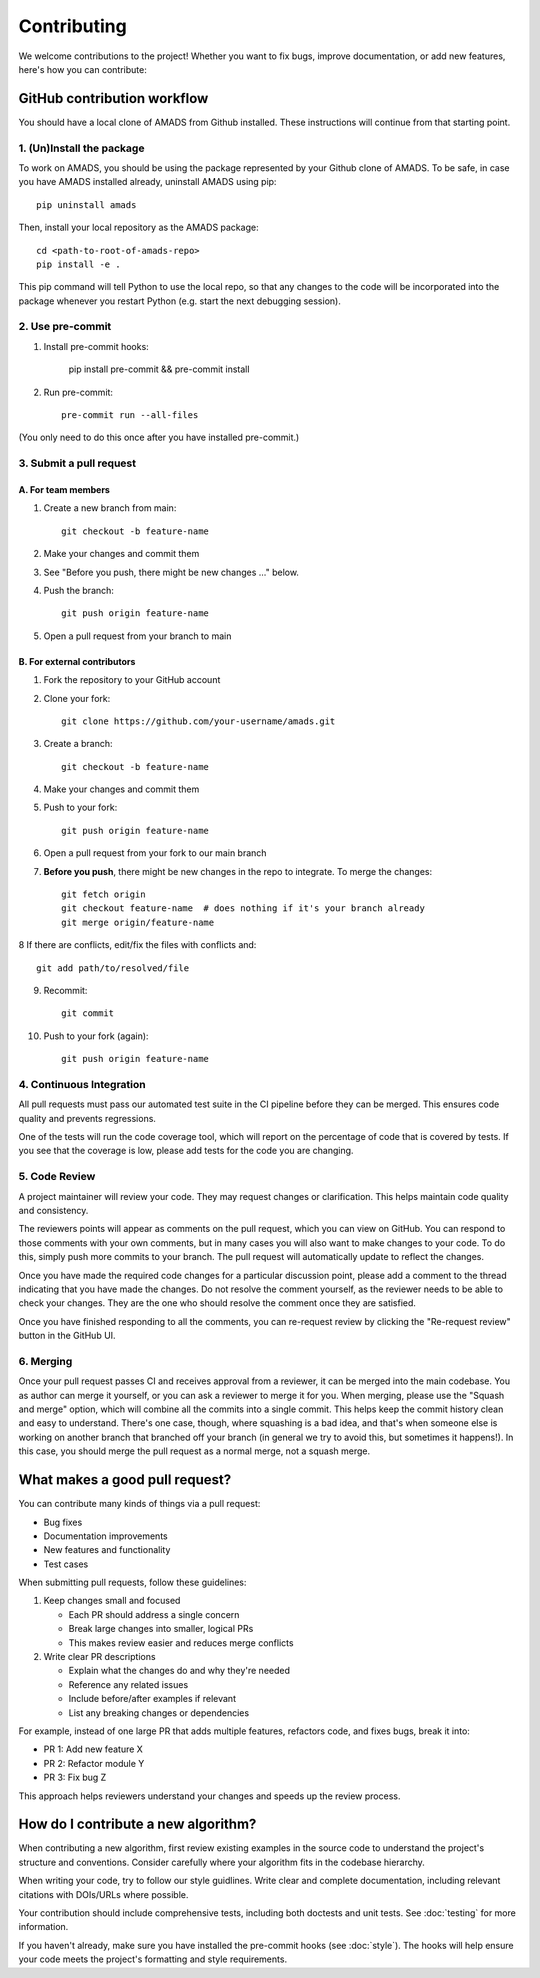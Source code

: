 Contributing
============

We welcome contributions to the project! Whether you want to fix bugs, improve documentation, or add new features, here's how you can contribute:

GitHub contribution workflow
----------------------------

You should have a local clone of AMADS from Github installed. These
instructions will continue from that starting point.

1. (Un)Install the package
~~~~~~~~~~~~~~~~~~~~~~~~~~

To work on AMADS, you should be using the package represented by your
Github clone of AMADS. To be safe, in case you have AMADS installed
already, uninstall AMADS using pip::

    pip uninstall amads

Then, install your local repository as the AMADS package::

    cd <path-to-root-of-amads-repo>
    pip install -e .

This pip command will tell Python to use the local repo, so that
any changes to the code will be incorporated into the package whenever
you restart Python (e.g. start the next debugging session).


2. Use pre-commit
~~~~~~~~~~~~~~~~~
1. Install pre-commit hooks:

    pip install pre-commit && pre-commit install
   
2. Run pre-commit::

    pre-commit run --all-files

(You only need to do this once after you have installed pre-commit.)


3. Submit a pull request
~~~~~~~~~~~~~~~~~~~~~~~~

A. For team members
^^^^^^^^^^^^^^^^^^^

1. Create a new branch from main::

    git checkout -b feature-name

2. Make your changes and commit them
3. See "Before you push, there might be new changes ..." below.
4. Push the branch::

    git push origin feature-name

5. Open a pull request from your branch to main

B. For external contributors
^^^^^^^^^^^^^^^^^^^^^^^^^^^^

1. Fork the repository to your GitHub account
2. Clone your fork::

    git clone https://github.com/your-username/amads.git

3. Create a branch::

    git checkout -b feature-name

4. Make your changes and commit them
5. Push to your fork::

    git push origin feature-name

6. Open a pull request from your fork to our main branch

7. **Before you push**, there might be new changes in the repo to
   integrate. To merge the changes::
   
    git fetch origin
    git checkout feature-name  # does nothing if it's your branch already
    git merge origin/feature-name

8  If there are conflicts, edit/fix the files with conflicts and::

    git add path/to/resolved/file

9. Recommit::

    git commit

10. Push to your fork (again)::

     git push origin feature-name



4. Continuous Integration
~~~~~~~~~~~~~~~~~~~~~~~~~

All pull requests must pass our automated test suite in the CI pipeline before they can be merged. This ensures code quality and prevents regressions.

One of the tests will run the code coverage tool, which will report on the percentage of code that is covered by tests.
If you see that the coverage is low, please add tests for the code you are changing.

5. Code Review
~~~~~~~~~~~~~~

A project maintainer will review your code. They may request changes or clarification. This helps maintain code quality and consistency.

The reviewers points will appear as comments on the pull request, which you can view on GitHub.
You can respond to those comments with your own comments, but in many cases you will also want to make changes to your code.
To do this, simply push more commits to your branch. The pull request will automatically update to reflect the changes.

Once you have made the required code changes for a particular discussion point,
please add a comment to the thread indicating that you have made the changes.
Do not resolve the comment yourself, as the reviewer needs to be able to check your changes.
They are the one who should resolve the comment once they are satisfied.

Once you have finished responding to all the comments, you can re-request review by clicking the "Re-request review" button
in the GitHub UI.

6. Merging
~~~~~~~~~~

Once your pull request passes CI and receives approval from a reviewer, it can be merged into the main codebase.
You as author can merge it yourself, or you can ask a reviewer to merge it for you.
When merging, please use the "Squash and merge" option, which will combine all the commits into a single commit.
This helps keep the commit history clean and easy to understand.
There's one case, though, where squashing is a bad idea, and that's when someone else is working on another branch
that branched off your branch (in general we try to avoid this, but sometimes it happens!).
In this case, you should merge the pull request as a normal merge, not a squash merge.


What makes a good pull request?
-------------------------------

You can contribute many kinds of things via a pull request:

* Bug fixes
* Documentation improvements
* New features and functionality
* Test cases

When submitting pull requests, follow these guidelines:

#. Keep changes small and focused

   * Each PR should address a single concern
   * Break large changes into smaller, logical PRs
   * This makes review easier and reduces merge conflicts

#. Write clear PR descriptions

   * Explain what the changes do and why they're needed
   * Reference any related issues
   * Include before/after examples if relevant
   * List any breaking changes or dependencies

For example, instead of one large PR that adds multiple features, refactors code, and fixes bugs, break it into:

* PR 1: Add new feature X
* PR 2: Refactor module Y
* PR 3: Fix bug Z

This approach helps reviewers understand your changes and speeds up the review process.

How do I contribute a new algorithm?
------------------------------------

When contributing a new algorithm, first review existing examples in the source code to understand the project's structure and conventions.
Consider carefully where your algorithm fits in the codebase hierarchy.

When writing your code, try to follow our style guidlines. Write clear and complete documentation,
including relevant citations with DOIs/URLs where possible.

Your contribution should include comprehensive tests, including both doctests and unit tests.
See :doc:`testing` for more information.

If you haven't already, make sure you have installed the pre-commit hooks (see :doc:`style`).
The hooks will help ensure your code meets the project's formatting and style requirements.
